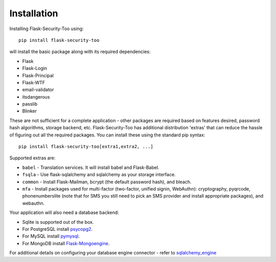 Installation
=============

Installing Flask-Security-Too using::

    pip install flask-security-too

will install the basic package along with its required dependencies:

* Flask
* Flask-Login
* Flask-Principal
* Flask-WTF
* email-validator
* itsdangerous
* passlib
* Blinker

These are not sufficient for a complete application - other packages are
required based on features desired, password hash algorithms, storage backend, etc.
Flask-Security-Too has additional distribution 'extras' that can reduce the hassle
of figuring out all the required packages. You can install these using the
standard pip syntax::

    pip install flask-security-too[extra1,extra2, ...]

Supported extras are:

* ``babel`` - Translation services. It will install babel and Flask-Babel.
* ``fsqla`` - Use flask-sqlalchemy and sqlalchemy as your storage interface.
* ``common`` - Install Flask-Mailman, bcrypt (the default password hash), and bleach.
* ``mfa`` - Install packages used for multi-factor (two-factor, unified signin, WebAuthn):
  cryptography, pyqrcode, phonenumberslite (note that for SMS you still need
  to pick an SMS provider and install appropriate packages), and webauthn.

Your application will also need a database backend:

* Sqlite is supported out of the box.
* For PostgreSQL install `psycopg2`_.
* For MySQL install `pymysql`_.
* For MongoDB install `Flask-Mongoengine`_.

For additional details on configuring your database engine connector - refer to `sqlalchemy_engine`_

.. _psycopg2: https://pypi.org/project/psycopg2/
.. _pymysql: https://pypi.org/project/PyMySQL/
.. _Flask-Mongoengine: https://pypi.org/project/flask-mongoengine/
.. _sqlalchemy_engine: https://docs.sqlalchemy.org/en/14/core/engines.html
